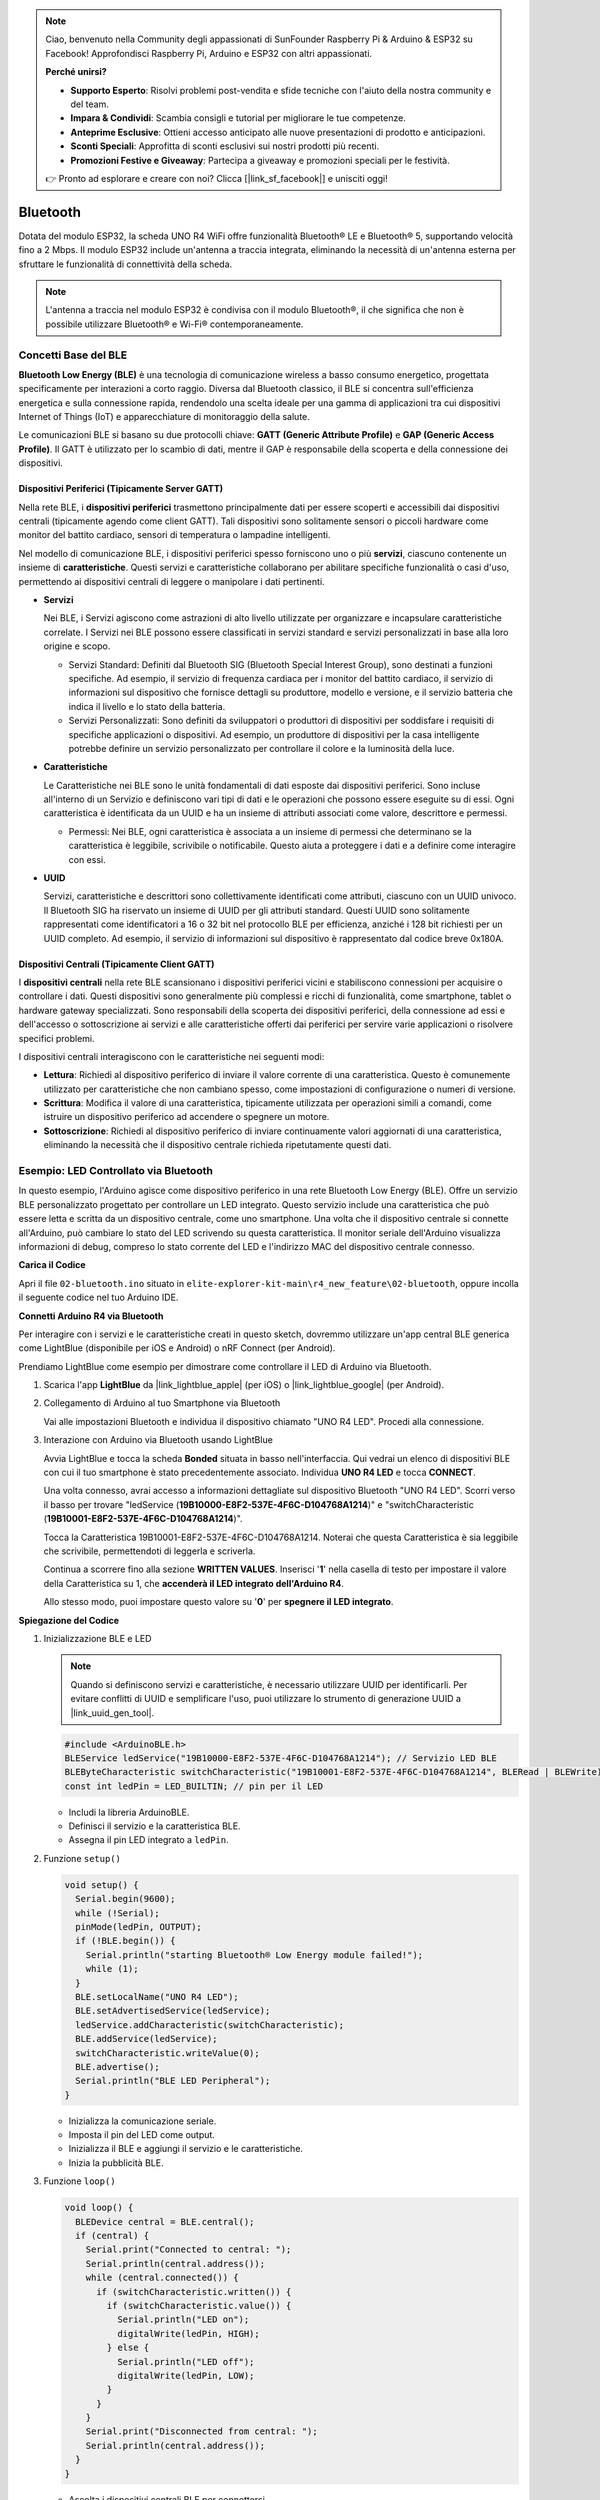 .. note::

    Ciao, benvenuto nella Community degli appassionati di SunFounder Raspberry Pi & Arduino & ESP32 su Facebook! Approfondisci Raspberry Pi, Arduino e ESP32 con altri appassionati.

    **Perché unirsi?**

    - **Supporto Esperto**: Risolvi problemi post-vendita e sfide tecniche con l'aiuto della nostra community e del team.
    - **Impara & Condividi**: Scambia consigli e tutorial per migliorare le tue competenze.
    - **Anteprime Esclusive**: Ottieni accesso anticipato alle nuove presentazioni di prodotto e anticipazioni.
    - **Sconti Speciali**: Approfitta di sconti esclusivi sui nostri prodotti più recenti.
    - **Promozioni Festive e Giveaway**: Partecipa a giveaway e promozioni speciali per le festività.

    👉 Pronto ad esplorare e creare con noi? Clicca [|link_sf_facebook|] e unisciti oggi!

.. _new_bluetooth:

Bluetooth
========================================

Dotata del modulo ESP32, la scheda UNO R4 WiFi offre funzionalità Bluetooth® LE e Bluetooth® 5, supportando velocità fino a 2 Mbps. Il modulo ESP32 include un'antenna a traccia integrata, eliminando la necessità di un'antenna esterna per sfruttare le funzionalità di connettività della scheda.

.. note::
    L'antenna a traccia nel modulo ESP32 è condivisa con il modulo Bluetooth®, il che significa che non è possibile utilizzare Bluetooth® e Wi-Fi® contemporaneamente.

Concetti Base del BLE
++++++++++++++++++++++++

**Bluetooth Low Energy (BLE)** è una tecnologia di comunicazione wireless a basso consumo energetico, progettata specificamente per interazioni a corto raggio. Diversa dal Bluetooth classico, il BLE si concentra sull'efficienza energetica e sulla connessione rapida, rendendolo una scelta ideale per una gamma di applicazioni tra cui dispositivi Internet of Things (IoT) e apparecchiature di monitoraggio della salute.

Le comunicazioni BLE si basano su due protocolli chiave: **GATT (Generic Attribute Profile)** e **GAP (Generic Access Profile)**. Il GATT è utilizzato per lo scambio di dati, mentre il GAP è responsabile della scoperta e della connessione dei dispositivi.

.. image:: img/02_ble_relationships.png
 :width: 100%


Dispositivi Periferici (Tipicamente Server GATT)
------------------------------------------------------

Nella rete BLE, i **dispositivi periferici** trasmettono principalmente dati per essere scoperti e accessibili dai dispositivi centrali (tipicamente agendo come client GATT). Tali dispositivi sono solitamente sensori o piccoli hardware come monitor del battito cardiaco, sensori di temperatura o lampadine intelligenti.

Nel modello di comunicazione BLE, i dispositivi periferici spesso forniscono uno o più **servizi**, ciascuno contenente un insieme di **caratteristiche**. Questi servizi e caratteristiche collaborano per abilitare specifiche funzionalità o casi d'uso, permettendo ai dispositivi centrali di leggere o manipolare i dati pertinenti.

- **Servizi**

  Nei BLE, i Servizi agiscono come astrazioni di alto livello utilizzate per organizzare e incapsulare caratteristiche correlate. I Servizi nei BLE possono essere classificati in servizi standard e servizi personalizzati in base alla loro origine e scopo.

  - Servizi Standard: Definiti dal Bluetooth SIG (Bluetooth Special Interest Group), sono destinati a funzioni specifiche. Ad esempio, il servizio di frequenza cardiaca per i monitor del battito cardiaco, il servizio di informazioni sul dispositivo che fornisce dettagli su produttore, modello e versione, e il servizio batteria che indica il livello e lo stato della batteria.
  - Servizi Personalizzati: Sono definiti da sviluppatori o produttori di dispositivi per soddisfare i requisiti di specifiche applicazioni o dispositivi. Ad esempio, un produttore di dispositivi per la casa intelligente potrebbe definire un servizio personalizzato per controllare il colore e la luminosità della luce.

- **Caratteristiche**

  Le Caratteristiche nei BLE sono le unità fondamentali di dati esposte dai dispositivi periferici. Sono incluse all'interno di un Servizio e definiscono vari tipi di dati e le operazioni che possono essere eseguite su di essi. Ogni caratteristica è identificata da un UUID e ha un insieme di attributi associati come valore, descrittore e permessi.

  - Permessi: Nei BLE, ogni caratteristica è associata a un insieme di permessi che determinano se la caratteristica è leggibile, scrivibile o notificabile. Questo aiuta a proteggere i dati e a definire come interagire con essi.

- **UUID**

  Servizi, caratteristiche e descrittori sono collettivamente identificati come attributi, ciascuno con un UUID univoco. Il Bluetooth SIG ha riservato un insieme di UUID per gli attributi standard. Questi UUID sono solitamente rappresentati come identificatori a 16 o 32 bit nel protocollo BLE per efficienza, anziché i 128 bit richiesti per un UUID completo. Ad esempio, il servizio di informazioni sul dispositivo è rappresentato dal codice breve 0x180A.



Dispositivi Centrali (Tipicamente Client GATT)
--------------------------------------------------

I **dispositivi centrali** nella rete BLE scansionano i dispositivi periferici vicini e stabiliscono connessioni per acquisire o controllare i dati. Questi dispositivi sono generalmente più complessi e ricchi di funzionalità, come smartphone, tablet o hardware gateway specializzati. Sono responsabili della scoperta dei dispositivi periferici, della connessione ad essi e dell'accesso o sottoscrizione ai servizi e alle caratteristiche offerti dai periferici per servire varie applicazioni o risolvere specifici problemi.

I dispositivi centrali interagiscono con le caratteristiche nei seguenti modi:

- **Lettura**: Richiedi al dispositivo periferico di inviare il valore corrente di una caratteristica. Questo è comunemente utilizzato per caratteristiche che non cambiano spesso, come impostazioni di configurazione o numeri di versione.
- **Scrittura**: Modifica il valore di una caratteristica, tipicamente utilizzata per operazioni simili a comandi, come istruire un dispositivo periferico ad accendere o spegnere un motore.
- **Sottoscrizione**: Richiedi al dispositivo periferico di inviare continuamente valori aggiornati di una caratteristica, eliminando la necessità che il dispositivo centrale richieda ripetutamente questi dati.



Esempio: LED Controllato via Bluetooth
++++++++++++++++++++++++++++++++++++++++++++++++++++++++

In questo esempio, l'Arduino agisce come dispositivo periferico in una rete Bluetooth Low Energy (BLE). Offre un servizio BLE personalizzato progettato per controllare un LED integrato. Questo servizio include una caratteristica che può essere letta e scritta da un dispositivo centrale, come uno smartphone. Una volta che il dispositivo centrale si connette all'Arduino, può cambiare lo stato del LED scrivendo su questa caratteristica. Il monitor seriale dell'Arduino visualizza informazioni di debug, compreso lo stato corrente del LED e l'indirizzo MAC del dispositivo centrale connesso.

**Carica il Codice**

Apri il file ``02-bluetooth.ino`` situato in ``elite-explorer-kit-main\r4_new_feature\02-bluetooth``, oppure incolla il seguente codice nel tuo Arduino IDE.

.. raw:: html

   <iframe src=https://create.arduino.cc/editor/sunfounder01/44d76bb7-9f0a-4004-b3fe-9a88999c5f06/preview?embed style="height:510px;width:100%;margin:10px 0" frameborder=0></iframe>


**Connetti Arduino R4 via Bluetooth**

Per interagire con i servizi e le caratteristiche creati in questo sketch, dovremmo utilizzare un'app central BLE generica come LightBlue (disponibile per iOS e Android) o nRF Connect (per Android). 

Prendiamo LightBlue come esempio per dimostrare come controllare il LED di Arduino via Bluetooth.

1. Scarica l'app **LightBlue** da |link_lightblue_apple| (per iOS) o |link_lightblue_google| (per Android).

   .. image:: img/02_lightblue.png
    :width: 90%

   .. raw:: html

      <br/><br/>

2. Collegamento di Arduino al tuo Smartphone via Bluetooth
   
   Vai alle impostazioni Bluetooth e individua il dispositivo chiamato "UNO R4 LED". Procedi alla connessione.

   .. image:: img/02_connect.png
    :width: 90%

   .. raw:: html

      <br/>

3. Interazione con Arduino via Bluetooth usando LightBlue

   Avvia LightBlue e tocca la scheda **Bonded** situata in basso nell'interfaccia. Qui vedrai un elenco di dispositivi BLE con cui il tuo smartphone è stato precedentemente associato. Individua **UNO R4 LED** e tocca **CONNECT**.

   .. image:: img/02_lightblue_1.png
    :width: 90%

   Una volta connesso, avrai accesso a informazioni dettagliate sul dispositivo Bluetooth "UNO R4 LED". Scorri verso il basso per trovare "ledService (**19B10000-E8F2-537E-4F6C-D104768A1214**)" e "switchCharacteristic (**19B10001-E8F2-537E-4F6C-D104768A1214**)".

   Tocca la Caratteristica 19B10001-E8F2-537E-4F6C-D104768A1214. Noterai che questa Caratteristica è sia leggibile che scrivibile, permettendoti di leggerla e scriverla.
  
   .. image:: img/02_lightblue_2.png
    :width: 90%

   Continua a scorrere fino alla sezione **WRITTEN VALUES**. Inserisci '**1**' nella casella di testo per impostare il valore della Caratteristica su 1, che **accenderà il LED integrato dell'Arduino R4**.

   .. image:: img/02_lightblue_3.png
    :width: 90%

   Allo stesso modo, puoi impostare questo valore su '**0**' per **spegnere il LED integrato**.

   .. image:: img/02_lightblue_4.png
    :width: 90%



**Spiegazione del Codice**

#. Inizializzazione BLE e LED

   .. note::
      Quando si definiscono servizi e caratteristiche, è necessario utilizzare UUID per identificarli. Per evitare conflitti di UUID e semplificare l'uso, puoi utilizzare lo strumento di generazione UUID a |link_uuid_gen_tool|.

   .. code-block:: arduino
   
      #include <ArduinoBLE.h>
      BLEService ledService("19B10000-E8F2-537E-4F6C-D104768A1214"); // Servizio LED BLE
      BLEByteCharacteristic switchCharacteristic("19B10001-E8F2-537E-4F6C-D104768A1214", BLERead | BLEWrite);
      const int ledPin = LED_BUILTIN; // pin per il LED

   - Includi la libreria ArduinoBLE.
   - Definisci il servizio e la caratteristica BLE. 
   - Assegna il pin LED integrato a ``ledPin``.

   .. raw:: html

      <br/>

#. Funzione ``setup()``

   .. code-block:: arduino
   
      void setup() {
        Serial.begin(9600);
        while (!Serial);
        pinMode(ledPin, OUTPUT);
        if (!BLE.begin()) {
          Serial.println("starting Bluetooth® Low Energy module failed!");
          while (1);
        }
        BLE.setLocalName("UNO R4 LED");
        BLE.setAdvertisedService(ledService);
        ledService.addCharacteristic(switchCharacteristic);
        BLE.addService(ledService);
        switchCharacteristic.writeValue(0);
        BLE.advertise();
        Serial.println("BLE LED Peripheral");
      }

   - Inizializza la comunicazione seriale.
   - Imposta il pin del LED come output.
   - Inizializza il BLE e aggiungi il servizio e le caratteristiche.
   - Inizia la pubblicità BLE.

   .. raw:: html

      <br/>

#. Funzione ``loop()``

   .. code-block:: arduino
   
      void loop() {
        BLEDevice central = BLE.central();
        if (central) {
          Serial.print("Connected to central: ");
          Serial.println(central.address());
          while (central.connected()) {
            if (switchCharacteristic.written()) {
              if (switchCharacteristic.value()) {
                Serial.println("LED on");
                digitalWrite(ledPin, HIGH);
              } else {
                Serial.println("LED off");
                digitalWrite(ledPin, LOW);
              }
            }
          }
          Serial.print("Disconnected from central: ");
          Serial.println(central.address());
        }
      }
   

   - Ascolta i dispositivi centrali BLE per connettersi.
   - Se un dispositivo centrale è connesso, leggi il valore della caratteristica per controllare il LED. Se viene ricevuto un valore diverso da 0, accendi il LED. Se viene ricevuto 0, spegni il LED.


**Riferimento**

- |link_r4_bluetooth|